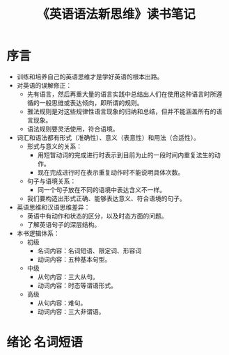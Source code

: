 # -*- coding:utf-8 -*-
#+title: 《英语语法新思维》读书笔记

* 序言
  + 训练和培养自己的英语思维才是学好英语的根本出路。
  + 对英语的误解修正：
	+ 先有语言，然后再重大量的语言实践中总结出人们在使用这种语言时所遵循的一般思维或表达倾向，即所谓的规则。
	+ 雅法规则是对这些规律性语言现象的归纳和总结，但并不能涵盖所有的语言现象。
	+ 语法规则要灵活使用，符合语境。
  + 词汇和语法都有形式（准确性）、意义（表意性）和用法（合适性）。
	+ 形式与意义的关系：
	  + 用短暂动词的完成进行时表示到目前为止的一段时间内重复法生的动作。
	  + 现在完成进行时在表示重复动作时不能说明具体次数。
	+ 句子与语境关系：
	  + 同一个句子放在不同的语境中表达含义不一样。
	+ 我们要构造出形式正确、能够表达意义、符合语境的句子。
  + 英语思维和汉语思维差异：
	+ 英语中有动作和状态的区分，以及时态方面的问题。
	+ 了解英语句子的深层结构。
  + 本书逻辑体系：
	+ 初级
	  + 名词内容：名词短语、限定词、形容词
	  + 动词内容：五种基本句型。
	+ 中级
	  + 从句内容：三大从句。
	  + 动词内容：时态等谓语形式。
	+ 高级
	  + 从句内容：难句。
	  + 动词内容：三大非谓语。

* 绪论 名词短语
